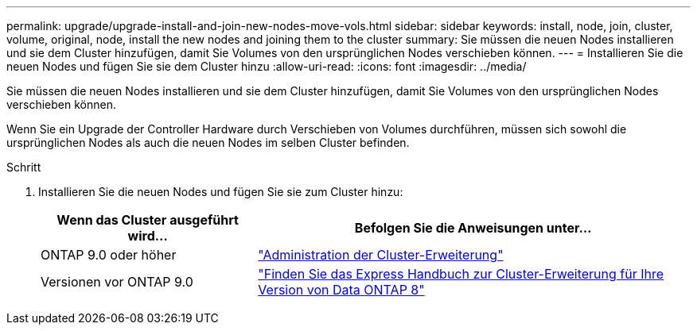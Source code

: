 ---
permalink: upgrade/upgrade-install-and-join-new-nodes-move-vols.html 
sidebar: sidebar 
keywords: install, node, join, cluster, volume, original, node, install the new nodes and joining them to the cluster 
summary: Sie müssen die neuen Nodes installieren und sie dem Cluster hinzufügen, damit Sie Volumes von den ursprünglichen Nodes verschieben können. 
---
= Installieren Sie die neuen Nodes und fügen Sie sie dem Cluster hinzu
:allow-uri-read: 
:icons: font
:imagesdir: ../media/


[role="lead"]
Sie müssen die neuen Nodes installieren und sie dem Cluster hinzufügen, damit Sie Volumes von den ursprünglichen Nodes verschieben können.

Wenn Sie ein Upgrade der Controller Hardware durch Verschieben von Volumes durchführen, müssen sich sowohl die ursprünglichen Nodes als auch die neuen Nodes im selben Cluster befinden.

.Schritt
. Installieren Sie die neuen Nodes und fügen Sie sie zum Cluster hinzu:
+
[cols="1,2"]
|===
| Wenn das Cluster ausgeführt wird... | Befolgen Sie die Anweisungen unter... 


 a| 
ONTAP 9.0 oder höher
 a| 
https://docs.netapp.com/us-en/ontap-sm-classic/expansion/index.html["Administration der Cluster-Erweiterung"^]



 a| 
Versionen vor ONTAP 9.0
 a| 
http://mysupport.netapp.com/documentation/productlibrary/index.html?productID=30092["Finden Sie das Express Handbuch zur Cluster-Erweiterung für Ihre Version von Data ONTAP 8"^]

|===

